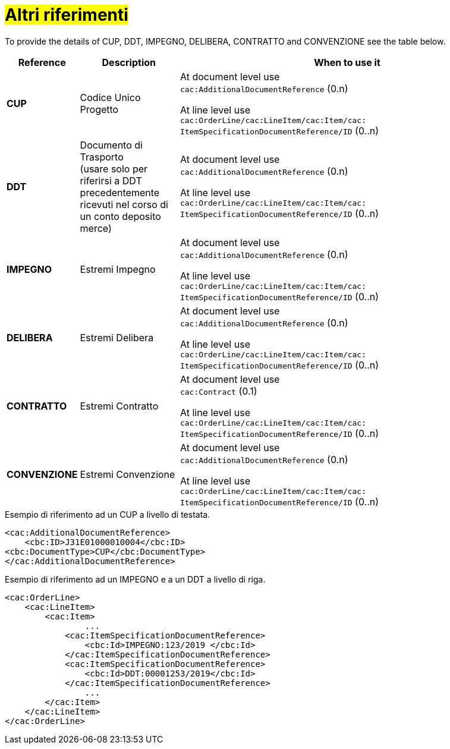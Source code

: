 [[altri-riferimenti]]
= #Altri riferimenti#

To provide the details of CUP, DDT, IMPEGNO, DELIBERA, CONTRATTO and CONVENZIONE see the table below.

[cols="1,2,7", options="header"]
|====
s|Reference
s|Description
s|When to use it

|*CUP*
|Codice Unico Progetto
|At document level use +
`cac:AdditionalDocumentReference` (0.n) +

At line level use +
`cac:OrderLine/cac:LineItem/cac:Item/cac: ItemSpecificationDocumentReference/ID` (0..n)

|*DDT*
|Documento di Trasporto +
(usare solo per riferirsi a DDT precedentemente ricevuti nel corso di un conto deposito merce)
|At document level use +
`cac:AdditionalDocumentReference` (0.n) +

At line level use +
`cac:OrderLine/cac:LineItem/cac:Item/cac: ItemSpecificationDocumentReference/ID` (0..n)


|*IMPEGNO*
|Estremi Impegno
|At document level use +
`cac:AdditionalDocumentReference` (0.n) +

At line level use +
`cac:OrderLine/cac:LineItem/cac:Item/cac: ItemSpecificationDocumentReference/ID` (0..n)

|*DELIBERA*
|Estremi Delibera
|At document level use +
`cac:AdditionalDocumentReference` (0.n) +

At line level use +
`cac:OrderLine/cac:LineItem/cac:Item/cac: ItemSpecificationDocumentReference/ID` (0..n)

|*CONTRATTO*
|Estremi Contratto
|At document level use +
`cac:Contract` (0.1) +

At line level use +
`cac:OrderLine/cac:LineItem/cac:Item/cac: ItemSpecificationDocumentReference/ID` (0..n)

|*CONVENZIONE*
|Estremi Convenzione
|At document level use +
`cac:AdditionalDocumentReference` (0.n) +

At line level use +
`cac:OrderLine/cac:LineItem/cac:Item/cac: ItemSpecificationDocumentReference/ID` (0..n)

|====

.Esempio di riferimento ad un CUP a livello di testata.
[source, xml, indent=0]
----
<cac:AdditionalDocumentReference>
    <cbc:ID>J31E01000010004</cbc:ID>
<cbc:DocumentType>CUP</cbc:DocumentType>
</cac:AdditionalDocumentReference>
----
.Esempio di riferimento ad un IMPEGNO e a un DDT a livello di riga.
[source, xml, indent=0]
----
<cac:OrderLine>
    <cac:LineItem>
        <cac:Item>
		...
            <cac:ItemSpecificationDocumentReference>
                <cbc:Id>IMPEGNO:123/2019 </cbc:Id>
            </cac:ItemSpecificationDocumentReference>
            <cac:ItemSpecificationDocumentReference>
                <cbc:Id>DDT:00001253/2019</cbc:Id>
            </cac:ItemSpecificationDocumentReference>
		...
        </cac:Item>
    </cac:LineItem>
</cac:OrderLine>
----



